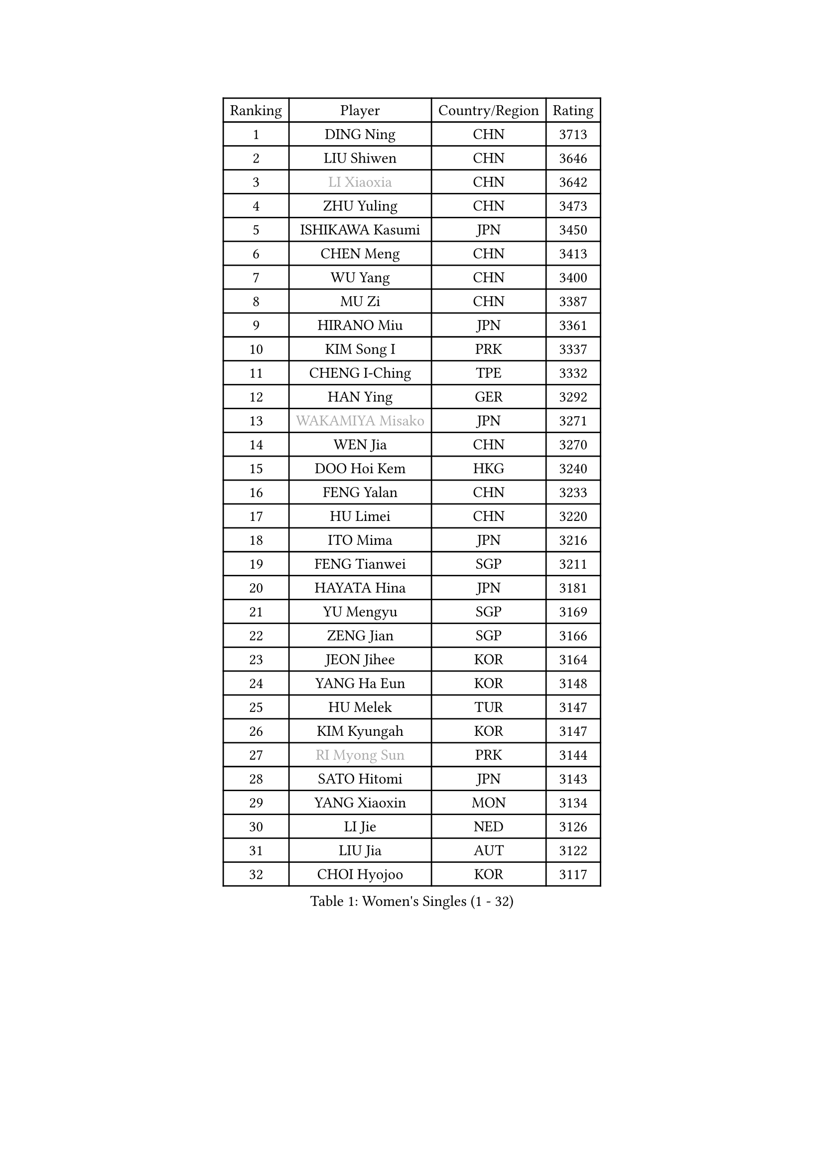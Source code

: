 
#set text(font: ("Courier New", "NSimSun"))
#figure(
  caption: "Women's Singles (1 - 32)",
    table(
      columns: 4,
      [Ranking], [Player], [Country/Region], [Rating],
      [1], [DING Ning], [CHN], [3713],
      [2], [LIU Shiwen], [CHN], [3646],
      [3], [#text(gray, "LI Xiaoxia")], [CHN], [3642],
      [4], [ZHU Yuling], [CHN], [3473],
      [5], [ISHIKAWA Kasumi], [JPN], [3450],
      [6], [CHEN Meng], [CHN], [3413],
      [7], [WU Yang], [CHN], [3400],
      [8], [MU Zi], [CHN], [3387],
      [9], [HIRANO Miu], [JPN], [3361],
      [10], [KIM Song I], [PRK], [3337],
      [11], [CHENG I-Ching], [TPE], [3332],
      [12], [HAN Ying], [GER], [3292],
      [13], [#text(gray, "WAKAMIYA Misako")], [JPN], [3271],
      [14], [WEN Jia], [CHN], [3270],
      [15], [DOO Hoi Kem], [HKG], [3240],
      [16], [FENG Yalan], [CHN], [3233],
      [17], [HU Limei], [CHN], [3220],
      [18], [ITO Mima], [JPN], [3216],
      [19], [FENG Tianwei], [SGP], [3211],
      [20], [HAYATA Hina], [JPN], [3181],
      [21], [YU Mengyu], [SGP], [3169],
      [22], [ZENG Jian], [SGP], [3166],
      [23], [JEON Jihee], [KOR], [3164],
      [24], [YANG Ha Eun], [KOR], [3148],
      [25], [HU Melek], [TUR], [3147],
      [26], [KIM Kyungah], [KOR], [3147],
      [27], [#text(gray, "RI Myong Sun")], [PRK], [3144],
      [28], [SATO Hitomi], [JPN], [3143],
      [29], [YANG Xiaoxin], [MON], [3134],
      [30], [LI Jie], [NED], [3126],
      [31], [LIU Jia], [AUT], [3122],
      [32], [CHOI Hyojoo], [KOR], [3117],
    )
  )#pagebreak()

#set text(font: ("Courier New", "NSimSun"))
#figure(
  caption: "Women's Singles (33 - 64)",
    table(
      columns: 4,
      [Ranking], [Player], [Country/Region], [Rating],
      [33], [TIE Yana], [HKG], [3103],
      [34], [#text(gray, "FUKUHARA Ai")], [JPN], [3100],
      [35], [LI Fen], [SWE], [3098],
      [36], [ISHIGAKI Yuka], [JPN], [3097],
      [37], [#text(gray, "HIRANO Sayaka")], [JPN], [3095],
      [38], [SHAN Xiaona], [GER], [3080],
      [39], [LI Xiaodan], [CHN], [3079],
      [40], [SAMARA Elizabeta], [ROU], [3079],
      [41], [SOLJA Petrissa], [GER], [3074],
      [42], [JIANG Huajun], [HKG], [3069],
      [43], [LI Jiao], [NED], [3069],
      [44], [KATO Miyu], [JPN], [3068],
      [45], [YU Fu], [POR], [3062],
      [46], [#text(gray, "LI Xue")], [FRA], [3062],
      [47], [HAMAMOTO Yui], [JPN], [3060],
      [48], [CHE Xiaoxi], [CHN], [3059],
      [49], [NI Xia Lian], [LUX], [3058],
      [50], [MATSUZAWA Marina], [JPN], [3045],
      [51], [POTA Georgina], [HUN], [3043],
      [52], [ZHOU Yihan], [SGP], [3042],
      [53], [#text(gray, "SHEN Yanfei")], [ESP], [3040],
      [54], [EKHOLM Matilda], [SWE], [3039],
      [55], [MORIZONO Misaki], [JPN], [3025],
      [56], [WINTER Sabine], [GER], [3024],
      [57], [HE Zhuojia], [CHN], [3024],
      [58], [MONTEIRO DODEAN Daniela], [ROU], [3022],
      [59], [RI Mi Gyong], [PRK], [3022],
      [60], [LEE Ho Ching], [HKG], [3019],
      [61], [PAVLOVICH Viktoria], [BLR], [3010],
      [62], [#text(gray, "IVANCAN Irene")], [GER], [3008],
      [63], [BILENKO Tetyana], [UKR], [3000],
      [64], [LIU Gaoyang], [CHN], [2998],
    )
  )#pagebreak()

#set text(font: ("Courier New", "NSimSun"))
#figure(
  caption: "Women's Singles (65 - 96)",
    table(
      columns: 4,
      [Ranking], [Player], [Country/Region], [Rating],
      [65], [SOO Wai Yam Minnie], [HKG], [2995],
      [66], [SHIOMI Maki], [JPN], [2993],
      [67], [SONG Maeum], [KOR], [2989],
      [68], [CHEN Szu-Yu], [TPE], [2987],
      [69], [MIKHAILOVA Polina], [RUS], [2986],
      [70], [BALAZOVA Barbora], [SVK], [2984],
      [71], [LANG Kristin], [GER], [2980],
      [72], [HASHIMOTO Honoka], [JPN], [2972],
      [73], [MORI Sakura], [JPN], [2964],
      [74], [GU Ruochen], [CHN], [2961],
      [75], [NG Wing Nam], [HKG], [2957],
      [76], [CHEN Xingtong], [CHN], [2954],
      [77], [MITTELHAM Nina], [GER], [2941],
      [78], [SHIBATA Saki], [JPN], [2940],
      [79], [LIU Fei], [CHN], [2939],
      [80], [LI Qian], [POL], [2929],
      [81], [LIN Chia-Hui], [TPE], [2921],
      [82], [LIN Ye], [SGP], [2920],
      [83], [#text(gray, "WU Jiaduo")], [GER], [2913],
      [84], [#text(gray, "ABE Megumi")], [JPN], [2909],
      [85], [SUH Hyo Won], [KOR], [2908],
      [86], [SABITOVA Valentina], [RUS], [2907],
      [87], [HUANG Yi-Hua], [TPE], [2902],
      [88], [HAPONOVA Hanna], [UKR], [2901],
      [89], [SAWETTABUT Suthasini], [THA], [2897],
      [90], [ZHANG Qiang], [CHN], [2893],
      [91], [KOMWONG Nanthana], [THA], [2892],
      [92], [STEFANSKA Kinga], [POL], [2886],
      [93], [#text(gray, "FEHER Gabriela")], [SRB], [2881],
      [94], [VACENOVSKA Iveta], [CZE], [2877],
      [95], [YOON Hyobin], [KOR], [2877],
      [96], [MAEDA Miyu], [JPN], [2876],
    )
  )#pagebreak()

#set text(font: ("Courier New", "NSimSun"))
#figure(
  caption: "Women's Singles (97 - 128)",
    table(
      columns: 4,
      [Ranking], [Player], [Country/Region], [Rating],
      [97], [GRZYBOWSKA-FRANC Katarzyna], [POL], [2876],
      [98], [PESOTSKA Margaryta], [UKR], [2870],
      [99], [LIU Xi], [CHN], [2870],
      [100], [#text(gray, "LOVAS Petra")], [HUN], [2866],
      [101], [NOSKOVA Yana], [RUS], [2864],
      [102], [#text(gray, "KIM Hye Song")], [PRK], [2859],
      [103], [DIAZ Adriana], [PUR], [2857],
      [104], [CHOI Moonyoung], [KOR], [2852],
      [105], [LEE Zion], [KOR], [2852],
      [106], [CHA Hyo Sim], [PRK], [2848],
      [107], [LI Qiangbing], [AUT], [2845],
      [108], [LEE Yearam], [KOR], [2843],
      [109], [KUSINSKA Klaudia], [POL], [2835],
      [110], [SHAO Jieni], [POR], [2832],
      [111], [ZHANG Mo], [CAN], [2831],
      [112], [PROKHOROVA Yulia], [RUS], [2830],
      [113], [#text(gray, "PARK Youngsook")], [KOR], [2825],
      [114], [TASHIRO Saki], [JPN], [2821],
      [115], [CIOBANU Irina], [ROU], [2821],
      [116], [SZOCS Bernadette], [ROU], [2820],
      [117], [SOLJA Amelie], [AUT], [2820],
      [118], [JUNG Yumi], [KOR], [2819],
      [119], [KUMAHARA Luca], [BRA], [2814],
      [120], [BATRA Manika], [IND], [2813],
      [121], [DE NUTTE Sarah], [LUX], [2808],
      [122], [ZHENG Jiaqi], [USA], [2802],
      [123], [STRBIKOVA Renata], [CZE], [2793],
      [124], [SHENG Dandan], [CHN], [2793],
      [125], [CHENG Hsien-Tzu], [TPE], [2790],
      [126], [SO Eka], [JPN], [2790],
      [127], [LAY Jian Fang], [AUS], [2787],
      [128], [SILVA Yadira], [MEX], [2787],
    )
  )